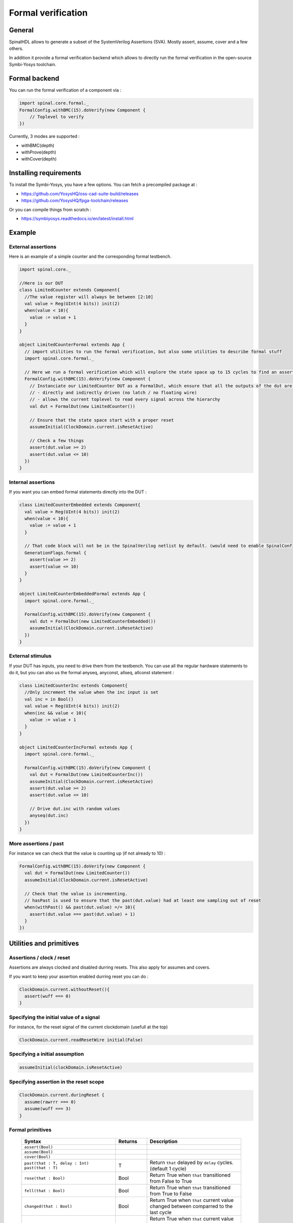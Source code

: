 =======================
Formal verification
=======================


General
-------

SpinalHDL allows to generate a subset of the SystemVerilog Assertions (SVA). Mostly assert, assume, cover and a few others. 

In addition it provide a formal verification backend which allows to directly run the formal verification in the open-source Symbi-Yosys toolchain.



Formal backend
---------------------

You can run the formal verification of a component via : 


.. code-block:: scala

    import spinal.core.formal._
    FormalConfig.withBMC(15).doVerify(new Component {
        // Toplevel to verify
    })

Currently, 3 modes are supported : 

- withBMC(depth)
- withProve(depth)
- withCover(depth)

Installing requirements
------------------------------------------

To install the Symbi-Yosys, you have a few options. You can fetch a precompiled package at : 

- https://github.com/YosysHQ/oss-cad-suite-build/releases
- https://github.com/YosysHQ/fpga-toolchain/releases

Or you can compile things from scratch : 

- https://symbiyosys.readthedocs.io/en/latest/install.html


Example
---------------------


External assertions
^^^^^^^^^^^^^^^^^^^^^^^^^^^^^^^^^^^^^^

Here is an example of a simple counter and the corresponding formal testbench.


.. code-block:: scala

    import spinal.core._
    
    //Here is our DUT
    class LimitedCounter extends Component{
      //The value register will always be between [2:10]
      val value = Reg(UInt(4 bits)) init(2)
      when(value < 10){
        value := value + 1
      }
    }

    object LimitedCounterFormal extends App {
      // import utilities to run the formal verification, but also some utilities to describe formal stuff
      import spinal.core.formal._

      // Here we run a formal verification which will explore the state space up to 15 cycles to find an assertion failure
      FormalConfig.withBMC(15).doVerify(new Component {
        // Instanciate our LimitedCounter DUT as a FormalDut, which ensure that all the outputs of the dut are :
        // - directly and indirectly driven (no latch / no floating wire)
        // - allows the current toplevel to read every signal across the hierarchy
        val dut = FormalDut(new LimitedCounter())

        // Ensure that the state space start with a proper reset
        assumeInitial(ClockDomain.current.isResetActive)

        // Check a few things
        assert(dut.value >= 2)
        assert(dut.value <= 10)
      })
    }
    
Internal assertions
^^^^^^^^^^^^^^^^^^^^^^^^^^^^^^^^^^^^^^
    
If you want you can embed formal statements directly into the DUT : 

.. code-block:: scala

    class LimitedCounterEmbedded extends Component{
      val value = Reg(UInt(4 bits)) init(2)
      when(value < 10){
        value := value + 1
      }

      // That code block will not be in the SpinalVerilog netlist by default. (would need to enable SpinalConfig().includeFormal. ...
      GenerationFlags.formal {
        assert(value >= 2)
        assert(value <= 10)
      }
    }

    object LimitedCounterEmbeddedFormal extends App {
      import spinal.core.formal._

      FormalConfig.withBMC(15).doVerify(new Component {
        val dut = FormalDut(new LimitedCounterEmbedded())
        assumeInitial(ClockDomain.current.isResetActive)
      })
    }    

External stimulus
^^^^^^^^^^^^^^^^^^^^^^^^^^^^^^^^^^^^^^

If your DUT has inputs, you need to drive them from the testbench. You can use all the regular hardware statements to do it, 
but you can also us the formal anyseq, anyconst, allseq, allconst statement :

.. code-block:: scala

    class LimitedCounterInc extends Component{
      //Only increment the value when the inc input is set
      val inc = in Bool()
      val value = Reg(UInt(4 bits)) init(2)
      when(inc && value < 10){
        value := value + 1
      }
    }

    object LimitedCounterIncFormal extends App {
      import spinal.core.formal._

      FormalConfig.withBMC(15).doVerify(new Component {
        val dut = FormalDut(new LimitedCounterInc())
        assumeInitial(ClockDomain.current.isResetActive)
        assert(dut.value >= 2)
        assert(dut.value <= 10)

        // Drive dut.inc with random values
        anyseq(dut.inc)
      })
    }
    
More assertions / past    
^^^^^^^^^^^^^^^^^^^^^^^^^^^^^^^^^^^^^^

For instance we can check that the value is counting up (if not already to 10) : 

.. code-block:: scala

  FormalConfig.withBMC(15).doVerify(new Component {
    val dut = FormalDut(new LimitedCounter())
    assumeInitial(ClockDomain.current.isResetActive)

    // Check that the value is incrementing.
    // hasPast is used to ensure that the past(dut.value) had at least one sampling out of reset
    when(withPast() && past(dut.value) =/= 10){
      assert(dut.value === past(dut.value) + 1)
    }
  })


Utilities and primitives
-------------------------

Assertions / clock / reset
^^^^^^^^^^^^^^^^^^^^^^^^^^^^^^^^^^^^^^

Assertions are always clocked and disabled durring resets. This also apply for assumes and covers.

If you want to keep your assertion enabled durring reset you can do : 

.. code-block:: scala

   ClockDomain.current.withoutReset(){
     assert(wuff === 0)
   }   
   

Specifying the initial value of a signal 
^^^^^^^^^^^^^^^^^^^^^^^^^^^^^^^^^^^^^^^^^^^^^^^^^^^^^^^^^^^^^^^^^^^^^^^^^^^^

For instance, for the reset signal of the current clockdomain (usefull at the top)

.. code-block:: scala

    ClockDomain.current.readResetWire initial(False)

Specifying a initial assumption
^^^^^^^^^^^^^^^^^^^^^^^^^^^^^^^^^^^^^^

.. code-block:: scala

    assumeInitial(clockDomain.isResetActive)

Specifying assertion in the reset scope
^^^^^^^^^^^^^^^^^^^^^^^^^^^^^^^^^^^^^^^^^^^^^^^^^^^^^^^^^^^^^^^^^^^^^^^^^^^^

.. code-block:: scala

    ClockDomain.current.duringReset {
      assume(rawrrr === 0)
      assume(wuff === 3)
    }

Formal primitives
^^^^^^^^^^^^^^^^^^^^^^^^^^^^^^^^^^^^^^

 .. list-table::
    :header-rows: 1
    :widths: 3 1 3

    * - Syntax
      - Returns
      - Description
    * - ``assert(Bool)``
      -
      - 
    * - ``assume(Bool)``
      -
      - 
    * - ``cover(Bool)``
      -
      - 
    * - | ``past(that : T, delay : Int)``
        | ``past(that : T)``
      - T
      - Return ``that`` delayed by ``delay`` cycles. (default 1 cycle)
    * - ``rose(that : Bool)``
      - Bool
      - Return True when ``that`` transitioned from False to True
    * - ``fell(that : Bool)``
      - Bool
      - Return True when ``that`` transitioned from True to False
    * - ``changed(that : Bool)``
      - Bool
      - Return True when ``that`` current value changed between comparred to the last cycle
    * - ``stable(that : Bool)``
      - Bool
      - Return True when ``that`` current value didn't changed between comparred to the last cycle
    * - ``initstate()``
      - Bool
      - Return True the first cycle

Note that you can use the init statement on past : 

.. code-block:: scala

    when(past(enable) init(False)){ ... }



Limitations
----------------------

No support for unclocked assertions. But their usage in third party formal verification examples seems mostly code style related.

